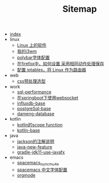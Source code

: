 #+TITLE: Sitemap

- [[file:index.org][index]]
- linux
  - [[file:linux/software.org][Linux 上的软件]]
  - [[file:linux/my_i3wm.org][我的i3wm]]
  - [[file:linux/polybar_font_config.org][polybar字体配置]]
  - [[file:linux/firefox_autoSaveFile.org][在firefox中，如何设置 采用相同动作处理保存]]
  - [[file:linux/iptables.org][配置 iptables，将 Linux 作为路由器]]
- web
  - [[file:web/css_pre_processor.org][css预处理选型]]
- work
  - [[file:work/sql-performance.org][sql-performance]]
  - [[file:work/springboot-websocket.org][在springboot下使用websocket]]
  - [[file:work/influxdb-base.org][influxdb-base]]
  - [[file:work/postgreSql-base.org][postgreSql-base]]
  - [[file:work/dameng-database.org][dameng-database]]
- kotlin
  - [[file:kotlin/kotlin-commonScopeFun.org][kotlin的scope function]]
  - [[file:kotlin/kotlin-base.org][kotlin-base]]
- java
  - [[file:java/jackson_annotation.org][jackson的注解说明]]
  - [[file:java/java-new-feature.org][java-new-feature]]
  - [[file:java/gradle-jdk11-use-javafx.org][gradle-jdk11-use-javafx]]
- emacs
  - [[file:emacs/spacemacs_isync_mu4e.org][spacemacs_isync_mu4e]]
  - [[file:emacs/space_chinese_font.org][spacemacs 中文字体配置]]
  - [[file:emacs/orgmode.org][orgmode]]